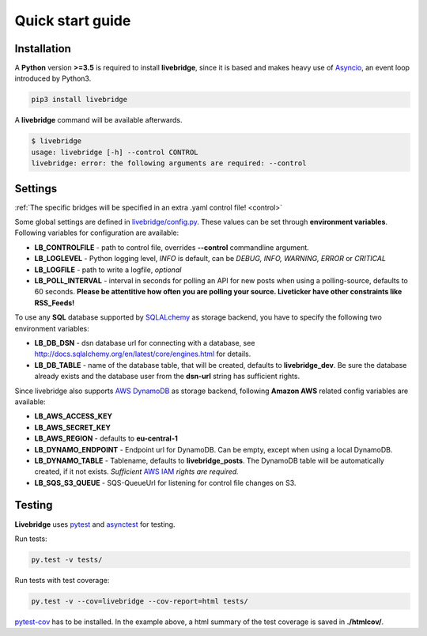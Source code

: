 .. _quickstart:

Quick start guide
=================


Installation
------------
    
A **Python** version **>=3.5** is required to install **livebridge**, since it is based and makes heavy use of Asyncio_, an event loop introduced by Python3.

.. code-block:: bash

    pip3 install livebridge

A **livebridge** command will be available afterwards.

.. code-block:: bash

    $ livebridge 
    usage: livebridge [-h] --control CONTROL
    livebridge: error: the following arguments are required: --control


Settings
--------

:ref:`The specific bridges will be specified in an extra .yaml control file! <control>`

Some global settings are defined in `livebridge/config.py`_. These values can be set through **environment variables**.  Following variables for configuration are available:

* **LB_CONTROLFILE** - path to control file, overrides **--control** commandline argument.
* **LB_LOGLEVEL** - Python logging level, *INFO* is default, can be *DEBUG, INFO, WARNING, ERROR* or *CRITICAL*
* **LB_LOGFILE** - path to write a logfile, *optional*
* **LB_POLL_INTERVAL** - interval in seconds for polling an API for new posts when using a polling-source, defaults to 60 seconds. 
  **Please be attentitive how often you are polling your source. Liveticker have other constraints like RSS_Feeds!**

To use any **SQL** database supported by SQLALchemy_ as storage backend, you have to specify the following two environment variables:

* **LB_DB_DSN** - dsn database url for connecting with a database, see http://docs.sqlalchemy.org/en/latest/core/engines.html for details.
* **LB_DB_TABLE** - name of the database table, that will be created, defaults to **livebridge_dev**. Be sure the database already exists and the database user from the **dsn-url** string has sufficient rights.

Since livebridge also supports `AWS DynamoDB`_ as storage backend, following **Amazon AWS** related config variables are available:

* **LB_AWS_ACCESS_KEY**
* **LB_AWS_SECRET_KEY**
* **LB_AWS_REGION** - defaults to **eu-central-1**
* **LB_DYNAMO_ENDPOINT**  - Endpoint url for DynamoDB. Can be empty, except when using a local DynamoDB.
* **LB_DYNAMO_TABLE** - Tablename, defaults to **livebridge_posts**. The DynamoDB table will be automatically created, if it not exists. *Sufficient* `AWS IAM`_ *rights are required.*
* **LB_SQS_S3_QUEUE** - SQS-QueueUrl for listening for control file changes on S3.


Testing
-------

**Livebridge** uses `pytest`_ and `asynctest`_ for testing.

Run tests:

.. code-block:: bash

    py.test -v tests/

Run tests with test coverage:

.. code-block:: bash

    py.test -v --cov=livebridge --cov-report=html tests/

`pytest-cov`_ has to be installed. In the example above, a html summary of the test coverage is saved in **./htmlcov/**.


.. _Asyncio: https://docs.python.org/3/library/asyncio-task.html
.. _livebridge/config.py: https://github.com/dpa-newslab/livebridge/blob/master/livebridge/config.py
.. _SQLALchemy: http://www.sqlalchemy.org/
.. _`AWS DynamoDB`: https://aws.amazon.com/de/documentation/dynamodb/
.. _`AWS IAM`: https://aws.amazon.com/iam/
.. _pytest: http://pytest.org/
.. _asynctest: http://asynctest.readthedocs.io/
.. _pytest-cov: https://pypi.python.org/pypi/pytest-cov
